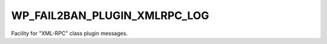 .. _WP_FAIL2BAN_PLUGIN_XMLRPC_LOG:

WP_FAIL2BAN_PLUGIN_XMLRPC_LOG
-----------------------------

.. versionadded:: 4.2.0

Facility for "XML-RPC" class plugin messages.

.. seealso::
   * :ref:`WP_FAIL2BAN_PLUGIN_LOG_XMLRPC`
   * :ref:`facilities`


